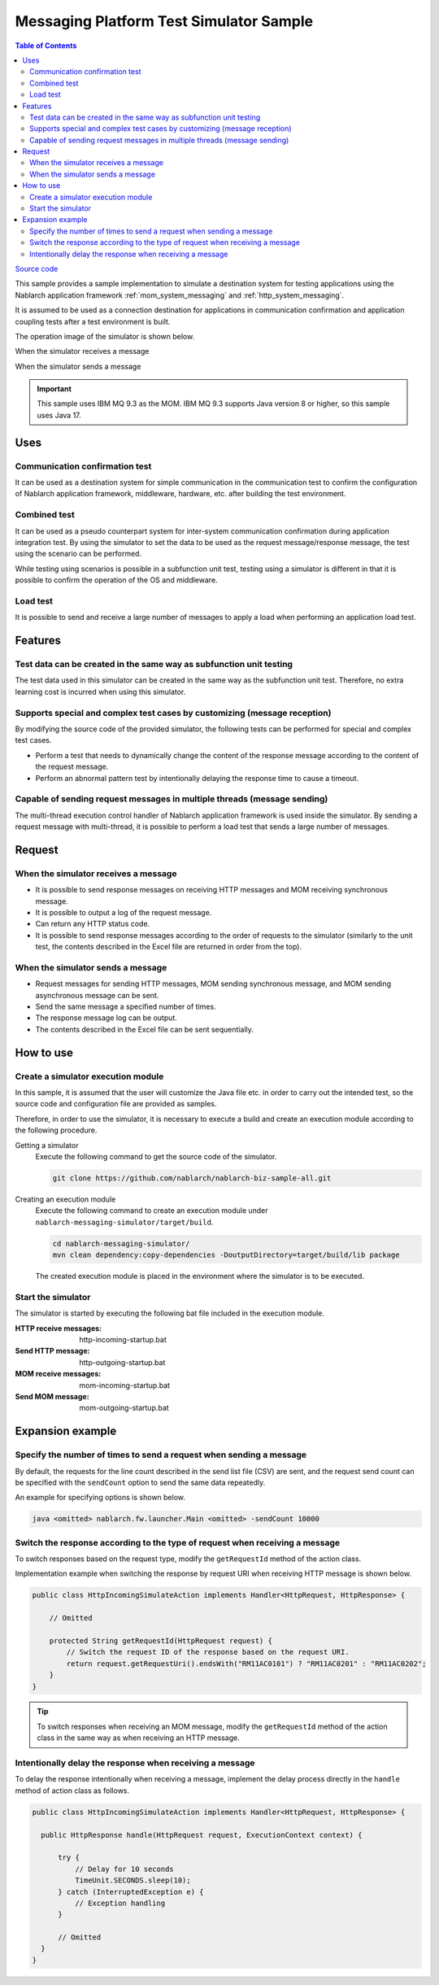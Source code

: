 
Messaging Platform Test Simulator Sample
================================================

.. contents:: Table of Contents
  :depth: 3
  :local:

`Source code <https://github.com/nablarch/nablarch-biz-sample-all/tree/main/nablarch-messaging-simulator>`_

This sample provides a sample implementation to simulate a destination system for testing applications using the Nablarch application framework  :ref:`mom_system_messaging` and :ref:`http_system_messaging`.

It is assumed to be used as a connection destination for applications in communication confirmation and application coupling tests after a test environment is built.

The operation image of the simulator is shown below.

When the simulator receives a message
  .. image:: ./_images/behavior_illustration01.png
    :scale: 70

When the simulator sends a message
  .. image:: ./_images/behavior_illustration02.png
    :scale: 70

.. important::

  This sample uses IBM MQ 9.3 as the MOM.
  IBM MQ 9.3 supports Java version 8 or higher, so this sample uses Java 17.

Uses
----------

Communication confirmation test
~~~~~~~~~~~~~~~~~~~~~~~~~~~~~~~

It can be used as a destination system for simple communication in the communication test to confirm the configuration of Nablarch application framework, middleware, hardware, etc. after building the test environment.

Combined test
~~~~~~~~~~~~~~~~

It can be used as a pseudo counterpart system for inter-system communication confirmation during application integration test.
By using the simulator to set the data to be used as the request message/response message, the test using the scenario can be performed.

While testing using scenarios is possible in a subfunction unit test, 
testing using a simulator is different in that it is possible to confirm the operation of the OS and middleware.

Load test
~~~~~~~~~~~

It is possible to send and receive a large number of messages to apply a load when performing an application load test.

Features
----------

Test data can be created in the same way as subfunction unit testing
~~~~~~~~~~~~~~~~~~~~~~~~~~~~~~~~~~~~~~~~~~~~~~~~~~~~~~~~~~~~~~~~~~~~~~~~~~~~~~~

The test data used in this simulator can be created in the same way as the subfunction unit test. 
Therefore, no extra learning cost is incurred when using this simulator.

Supports special and complex test cases by customizing (message reception)
~~~~~~~~~~~~~~~~~~~~~~~~~~~~~~~~~~~~~~~~~~~~~~~~~~~~~~~~~~~~~~~~~~~~~~~~~~~~~~~~~~~

By modifying the source code of the provided simulator, 
the following tests can be performed for special and complex test cases.

* Perform a test that needs to dynamically change the content of the response message according to the content of the request message.
* Perform an abnormal pattern test by intentionally delaying the response time to cause a timeout.


Capable of sending request messages in multiple threads (message sending)
~~~~~~~~~~~~~~~~~~~~~~~~~~~~~~~~~~~~~~~~~~~~~~~~~~~~~~~~~~~~~~~~~~~~~~~~~~~~~~~~~~~

The multi-thread execution control handler of Nablarch application framework is used inside the simulator. 
By sending a request message with multi-thread, it is possible to perform a load test that sends a large number of messages.

Request
------------

When the simulator receives a message
~~~~~~~~~~~~~~~~~~~~~~~~~~~~~~~~~~~~~

* It is possible to send response messages on receiving HTTP messages and MOM receiving synchronous message.
* It is possible to output a log of the request message.
* Can return any HTTP status code.
* It is possible to send response messages according to the order of requests to the simulator (similarly to the unit test, the contents described in the Excel file are returned in order from the top).

When the simulator sends a message
~~~~~~~~~~~~~~~~~~~~~~~~~~~~~~~~~~~~~

* Request messages for sending HTTP messages, MOM sending synchronous message, and MOM sending asynchronous message can be sent.
* Send the same message a specified number of times.
* The response message log can be output.
* The contents described in the Excel file can be sent sequentially.


How to use
------------------------

Create a simulator execution module
~~~~~~~~~~~~~~~~~~~~~~~~~~~~~~~~~~~~~~~~
In this sample, it is assumed that the user will customize the Java file etc. 
in order to carry out the intended test, so the source code and configuration file are provided as samples.

Therefore, in order to use the simulator, it is necessary to execute a build and create an execution module according to the following procedure.

Getting a simulator
  Execute the following command to get the source code of the simulator.

  .. code-block:: bash

    git clone https://github.com/nablarch/nablarch-biz-sample-all.git

Creating an execution module
  Execute the following command to create an execution module under ``nablarch-messaging-simulator/target/build``.

  .. code-block:: bat

     cd nablarch-messaging-simulator/
     mvn clean dependency:copy-dependencies -DoutputDirectory=target/build/lib package

  The created execution module is placed in the environment where the simulator is to be executed.

Start the simulator
~~~~~~~~~~~~~~~~~~~~~~~~~

The simulator is started by executing the following bat file included in the execution module.

:HTTP receive messages: http-incoming-startup.bat
:Send HTTP message: http-outgoing-startup.bat
:MOM receive messages: mom-incoming-startup.bat
:Send MOM message: mom-outgoing-startup.bat

Expansion example
---------------------------

Specify the number of times to send a request when sending a message
~~~~~~~~~~~~~~~~~~~~~~~~~~~~~~~~~~~~~~~~~~~~~~~~~~~~~~~~~~~~~~~~~~~~~~~~~~~

By default, the requests for the line count described in the send list file (CSV) are sent, 
and the request send count can be specified with the ``sendCount`` option to send the same data repeatedly.

An example for specifying options is shown below.

.. code-block:: bat

  java <omitted> nablarch.fw.launcher.Main <omitted> -sendCount 10000

Switch the response according to the type of request when receiving a message
~~~~~~~~~~~~~~~~~~~~~~~~~~~~~~~~~~~~~~~~~~~~~~~~~~~~~~~~~~~~~~~~~~~~~~~~~~~~~~~

To switch responses based on the request type, modify the ``getRequestId`` method of the action class.

Implementation example when switching the response by request URI when receiving HTTP message is shown below.

.. code-block:: java

  public class HttpIncomingSimulateAction implements Handler<HttpRequest, HttpResponse> {

      // Omitted

      protected String getRequestId(HttpRequest request) {
          // Switch the request ID of the response based on the request URI.
          return request.getRequestUri().endsWith("RM11AC0101") ? "RM11AC0201" : "RM11AC0202";
      }
  }

.. tip::

  To switch responses when receiving an MOM message, modify the ``getRequestId`` method of the action class in the same way as when receiving an HTTP message.

Intentionally delay the response when receiving a message
~~~~~~~~~~~~~~~~~~~~~~~~~~~~~~~~~~~~~~~~~~~~~~~~~~~~~~~~~~~~~~~~~

To delay the response intentionally when receiving a message, 
implement the delay process directly in the ``handle`` method of action class as follows.

.. code-block:: java

  public class HttpIncomingSimulateAction implements Handler<HttpRequest, HttpResponse> {

    public HttpResponse handle(HttpRequest request, ExecutionContext context) {

        try {
            // Delay for 10 seconds
            TimeUnit.SECONDS.sleep(10);
        } catch (InterruptedException e) {
            // Exception handling
        }

        // Omitted
    }
  }
